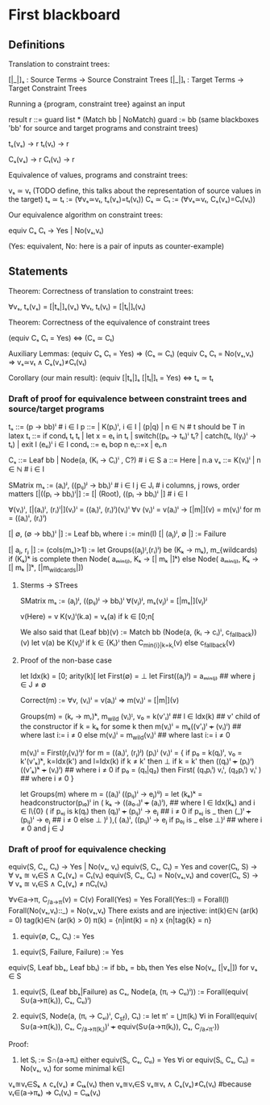 * First blackboard

** Definitions

Translation to constraint trees:

  [|_|]ₛ : Source Terms -> Source Constraint Trees
  [|_|]ₜ : Target Terms -> Target Constraint Trees

Running a {program, constraint tree} against an input

  result r ::= guard list * (Match bb | NoMatch)
  guard := bb
  (same blackboxes 'bb' for source and target programs and constraint trees)

  tₛ(vₛ) → r
  tₜ(vₜ) → r

  Cₛ(vₛ) → r
  Cₜ(vₜ) → r

Equivalence of values, programs and constraint trees:

  vₛ ≃ vₜ    (TODO define, this talks about the representation of source values in the target)
  tₛ ≃ tₜ := (∀vₛ≃vₜ, tₛ(vₛ)=tₜ(vₜ))
  Cₛ ≃ Cₜ := (∀vₛ≃vₜ, Cₛ(vₛ)=Cₜ(vₜ))

Our equivalence algorithm on constraint trees:

  equiv Cₛ Cₜ → Yes | No(vₛ,vₜ)

  (Yes: equivalent, No: here is a pair of inputs as counter-example)

** Statements

Theorem: Correctness of translation to constraint trees:

  ∀vₛ, tₛ(vₛ) = [|tₛ|]ₛ(vₛ)
  ∀vₜ, tₜ(vₜ) = [|tₜ|]ₜ(vₜ)

Theorem: Correctness of the equivalence of constraint trees

  (equiv Cₛ Cₜ = Yes)  ⇔  (Cₛ ≃ Cₜ)

  Auxiliary Lemmas:
    (equiv Cₛ Cₜ = Yes)        ⇒   (Cₛ ≃ Cₜ)
    (equiv Cₛ Cₜ = No(vₛ,vₜ)   ⇒   vₛ≃vₜ ∧ Cₛ(vₛ)≠Cₜ(vₜ)
  
Corollary (our main result):
  (equiv [|tₛ|]ₛ [|tₜ|]ₜ = Yes)  ⇔  tₛ ≃ tₜ


*** Draft of proof for equivalence between constraint trees and source/target programs

tₛ      ::= (p → bb)ⁱ  # i ∈ I
p       ::= | K(pᵢ)ⁱ, i ∈ I | (p|q) | n ∈ ℕ        # t should be T in latex
tₜ      ::= if condₜ tₜ tₜ | let x = eₜ in tₜ | switch((pₜᵢ → tₜᵢ)ⁱ tₜ? | catch(tₜ, l(yᵢ)ⁱ  → tₜ) | exit l (eₜᵢ)ⁱ
                 i ∈ I
condₜ   ::= eₜ bop n eₜ::=x | eₜ.n

Cₛ      ::= Leaf bb | Node(a, (Kᵢ → Cᵢ)ⁱ , C?) # i ∈ S
a       ::= Here | n.a
vₛ      ::= K(vᵢ)ⁱ | n ∈ ℕ   # i ∈ I

SMatrix mₛ := (aᵢ)ʲ, ((pᵢⱼ)ʲ → bbᵢ)ⁱ  # i ∈ I j ∈ Jᵢ # i columns, j rows, order matters
[|((pᵢ → bbᵢ)ⁱ|] := [| (Root), ((pᵢ → bbᵢ)ⁱ |] # i ∈ I

∀(vᵢ)ⁱ, [|(aᵢ)ⁱ, (rᵢ)ⁱ|](vᵢ)ⁱ = ((aᵢ)ⁱ, (rᵢ)ⁱ)(vᵢ)ⁱ
∀v (vᵢ)ⁱ = v(aᵢ)ⁱ → [|m|](v) = m(vᵢ)ⁱ for m = ((aᵢ)ⁱ, (rᵢ)ⁱ)
# what about size of the matrix? How to write it?

# base cases
[| ∅, (∅ → bbᵢ)ⁱ |] := Leaf bbᵢ where i := min(I)
[| (aⱼ)ʲ, ∅ |] := Failure 
#

[| aⱼ, rⱼ |] := (cols(mₛ)>1) := let Groups((aⱼ)ᴵ,(rᵢ)ⁱ) be (Kₖ → mₖ), m_{wildcards)
                  if (Kₖ)ᵏ is complete then
                      Node( aₘᵢₙ₍ⱼ₎, Kₖ → [| mₖ |]ᵏ)
                  else
                      Node( aₘᵢₙ₍ⱼ₎, Kₖ → [| mₖ |]ᵏ, [|m_{wildcards}|])


**** Sterms -> STrees

SMatrix mₛ := (aⱼ)ʲ, ((pᵢⱼ)ʲ → bbᵢ)ⁱ
∀(vⱼ)ʲ, mₛ(vⱼ)ʲ = [|mₛ|](vⱼ)ʲ

v(Here) = v
K(vᵢ)ⁱ(k.a) = vₖ(a) if k ∈ [0;n[

We also said that
(Leaf bb)(v) := Match bb
(Node(a, (kᵢ → cᵢ)ⁱ, c_{fallback}))(v)
    let v(a) be K(vⱼ)ʲ
        if k ∈ {Kᵢ}ⁱ then  C_{min{i}|k=kᵢ}(v)
        else c_{fallback}(v)




**** Proof of the non-base case
let Idx(k) = [0; arity(k)[
let First(∅) = ⊥
let First((aⱼ)ʲ) = aₘᵢₙ₍ⱼ₎ ## where j ∈ J ≠ ∅

Correct(m) := ∀v, (vᵢ)ⁱ = v(aᵢ)ⁱ => m(vᵢ)ⁱ = [|m|](v)

Groups(m) = (kᵣ → mᵣ)ᵏ, m_{wild}
(vᵢ)ᴵ, v₀ = k(v'ₗ)ˡ  ## l ∈ Idx(k) ## v' child of the constructor
if k = kₖ for some k then
    m(vᵢ)ⁱ = mₖ((v'ₗ)ˡ +++ (vᵢ)ⁱ)  ## where last i:= i ≠ 0
else
    m(vᵢ)ⁱ = m_{wild}(vᵢ)ⁱ ## where last i:= i ≠ 0


m(vᵢ)ⁱ = First(rⱼ(vᵢ)ⁱ)ʲ for m = ((aᵢ)ⁱ, (rⱼ)ʲ)
(pᵢ)ⁱ (vᵢ)ⁱ  =  {
    if p₀ = k(qₗ)ˡ, v₀ = k'(v'ₖ)ᵏ, k=Idx(k') and l=Idx(k)
      if k ≠ k' then ⊥ 
      if k = k' then ((qₗ)ˡ +++ (pᵢ)ⁱ) ((v'ₖ)ᵏ +++ (vᵢ)ⁱ) ## where i ≠ 0
    if p₀ = (q₁|q₂) then
      First(  (q₁pᵢⁱ) vᵢⁱ, (q₂pᵢⁱ) vᵢⁱ  ) ## where i ≠ 0
}

let Groups(m) where m = ((aᵢ)ⁱ ((pᵢⱼ)ⁱ → eⱼ)ⁱʲ) =
let (kₖ)ᵏ = headconstructor(pᵢ₀)ⁱ in
( kₖ →
    ((a₀.ₗ)ˡ +++ (aᵢ)ⁱ),   ## where l ∈ Idx(kₖ) and i ∈ I\{0}
    (
     if pₒⱼ is k(qₗ) then
        (qₗ)ˡ +++ (pᵢⱼ)ⁱ  → eⱼ  ## i ≠ 0
     if pₒⱼ is _ then
        (_)ˡ +++ (pᵢⱼ)ⁱ   → eⱼ  ## i ≠ 0
     else ⊥
    )ʲ
),(
  (aᵢ)ⁱ, ((pᵢⱼ)ⁱ  → eⱼ if p₀ⱼ is _ else ⊥)ʲ ## where i ≠ 0 and j ∈ J



*** Draft of proof for equivalence checking

equiv(S, Cₛ, Cₜ) → Yes | No(vₛ, vₜ)
equiv(S, Cₛ, Cₜ) = Yes and cover(Cₜ, S) → ∀ vₛ ≊ vₜ∈S ∧ Cₛ(vₛ) = Cₜ(vₜ)
equiv(S, Cₛ, Cₜ) = No(vₛ,vₜ) and cover(Cₜ, S) → ∀ vₛ ≊ vₜ∈S ∧ Cₛ(vₛ) ≠ nCₜ(vₜ)

∀v∈a→π, C_{/a→π}(v) = C(v)
Forall(Yes) = Yes
Forall(Yes::l) = Forall(l)
Forall(No(vₛ,vₜ)::_) = No(vₛ,vₜ)
There exists and are injective:
  int(k)∈ℕ (ar(k) = 0) 
  tag(k)∈ℕ (ar(k) > 0) 
  π(k) = {n|int(k) = n} x {n|tag{k} = n}

1. equiv(∅, Cₛ, Cₜ) := Yes
# below S ≠ ∅
2. equiv(S, Failure, Failure) := Yes
equiv(S, Leaf bbₛ, Leaf bbₜ) := if bbₛ = bbₜ then Yes else No(vₛ, [|vₛ|]) for vₛ ∈ S
3. equiv(S, (Leaf bbₛ|Failure) as Cₛ, Node(a, (πᵢ → Cₜᵢ)ⁱ)) := 
    Forall(equiv( S∪(a→π(kᵢ)), Cₛ, Cₜᵢ)ⁱ)

4. equiv(S, Node(a, (πᵢ → Cₛᵢ)ⁱ, C_{sf}), Cₜ) := 
    let π' = ⋃π(kᵢ) ∀i in
    Forall(equiv( S∪(a→π(kᵢ)), Cₛ, C_{/a→π(kᵢ)})ⁱ +++ equiv(S∪(a→π(kᵢ)), Cₛ, C_{/a¬̸π'}))

Proof:
3. let Sᵢ := S∩(a→πᵢ)
   either
       equiv(Sᵢ, Cₛ, Cₜᵢ) = Yes ∀i
   or
       equiv(Sᵢ, Cₛ, Cₜᵢ) = No(vₛ, vₜ) for some minimal k∈I
# valid because:
            vₛ≊vₜ∈Sₖ ∧ cₛ(vₛ) ≠ Cₜₖ(vₜ)
            then  vₛ≊vₜ∈S vₛ≊vₜ ∧ Cₛ(vₛ)≠Cₜ(vₜ) 
                #because vₜ∈(a→πₖ) ⇒ Cₜ(vₜ) = Cₜₖ(vₜ)
